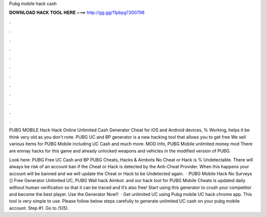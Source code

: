 Pubg mobile hack cash



𝐃𝐎𝐖𝐍𝐋𝐎𝐀𝐃 𝐇𝐀𝐂𝐊 𝐓𝐎𝐎𝐋 𝐇𝐄𝐑𝐄 ===> http://gg.gg/11pbpg?300798



.



.



.



.



.



.



.



.



.



.



.



.

PUBG MOBILE Hack Hack Online Unlimited Cash Generator Cheat for iOS and Android devices, % Working, helps it be think very old as you don't note. PUBG UC and BP generator is a new hacking tool that allows you to get free We sell various items for PUBG Mobile including UC Cash and much more. MOD Info, PUBG Mobile unlimited money mod There are emnay hacks for this game and already unlocked weapons and vehicles in the modified version of PUBG.

Look here: PUBG Free UC Cash and BP PUBG Cheats, Hacks & Aimbots No Cheat or Hack is % Undetectable. There will always be risk of an account ban if the Cheat or Hack is detected by the Anti-Cheat Provider. When this happens your account will be banned and we will update the Cheat or Hack to be Undetected again.  · PUBG Mobile Hack No Surveys {} Free Generator Unlimited UC, PUBG Wall hack Aimbot. and our hack tool for PUBG Mobile Cheats is updated daily without human verification so that it can be traced and It’s also free! Start using this generator to crush your competitor and become the best player. Use the Generator Now!!  · Get unlimited UC using Pubg mobile UC hack chrome app. This tool is very simple to use. Please follow below steps carefully to generate unlimited UC cash on your pubg mobile account. Step #1. Go to /5(5).
